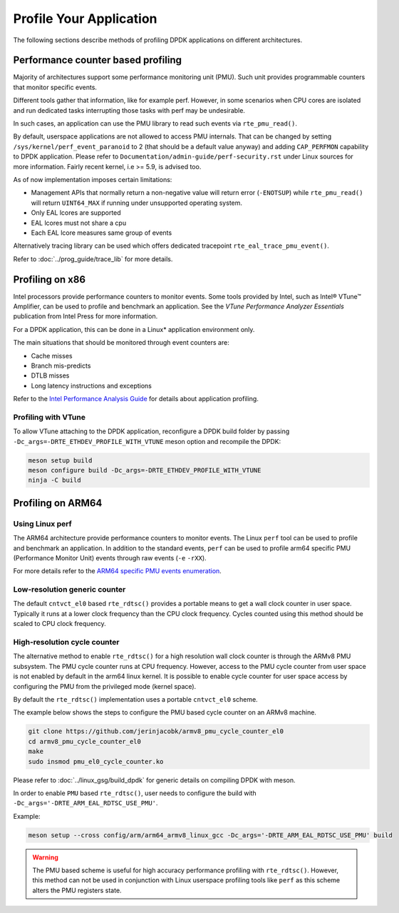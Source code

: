 ..  SPDX-License-Identifier: BSD-3-Clause
    Copyright(c) 2010-2014 Intel Corporation.

Profile Your Application
========================

The following sections describe methods of profiling DPDK applications on
different architectures.

Performance counter based profiling
-----------------------------------

Majority of architectures support some performance monitoring unit (PMU).
Such unit provides programmable counters that monitor specific events.

Different tools gather that information, like for example perf.
However, in some scenarios when CPU cores are isolated and run
dedicated tasks interrupting those tasks with perf may be undesirable.

In such cases, an application can use the PMU library to read such events via ``rte_pmu_read()``.

By default, userspace applications are not allowed to access PMU internals. That can be changed
by setting ``/sys/kernel/perf_event_paranoid`` to 2 (that should be a default value anyway) and
adding ``CAP_PERFMON`` capability to DPDK application. Please refer to
``Documentation/admin-guide/perf-security.rst`` under Linux sources for more information. Fairly
recent kernel, i.e >= 5.9, is advised too.

As of now implementation imposes certain limitations:

* Management APIs that normally return a non-negative value will return error (``-ENOTSUP``) while
  ``rte_pmu_read()`` will return ``UINT64_MAX`` if running under unsupported operating system.

* Only EAL lcores are supported

* EAL lcores must not share a cpu

* Each EAL lcore measures same group of events

Alternatively tracing library can be used which offers dedicated tracepoint
``rte_eal_trace_pmu_event()``.

Refer to :doc:`../prog_guide/trace_lib` for more details.


Profiling on x86
----------------

Intel processors provide performance counters to monitor events.
Some tools provided by Intel, such as Intel® VTune™ Amplifier, can be used
to profile and benchmark an application.
See the *VTune Performance Analyzer Essentials* publication from Intel Press for more information.

For a DPDK application, this can be done in a Linux* application environment only.

The main situations that should be monitored through event counters are:

*   Cache misses

*   Branch mis-predicts

*   DTLB misses

*   Long latency instructions and exceptions

Refer to the
`Intel Performance Analysis Guide <http://software.intel.com/sites/products/collateral/hpc/vtune/performance_analysis_guide.pdf>`_
for details about application profiling.


Profiling with VTune
~~~~~~~~~~~~~~~~~~~~

To allow VTune attaching to the DPDK application, reconfigure a DPDK build
folder by passing ``-Dc_args=-DRTE_ETHDEV_PROFILE_WITH_VTUNE`` meson option
and recompile the DPDK:

.. code-block:: console

   meson setup build
   meson configure build -Dc_args=-DRTE_ETHDEV_PROFILE_WITH_VTUNE
   ninja -C build


Profiling on ARM64
------------------

Using Linux perf
~~~~~~~~~~~~~~~~

The ARM64 architecture provide performance counters to monitor events.  The
Linux ``perf`` tool can be used to profile and benchmark an application.  In
addition to the standard events, ``perf`` can be used to profile arm64
specific PMU (Performance Monitor Unit) events through raw events (``-e``
``-rXX``).

For more details refer to the
`ARM64 specific PMU events enumeration <http://infocenter.arm.com/help/index.jsp?topic=/com.arm.doc.100095_0002_04_en/way1382543438508.html>`_.


Low-resolution generic counter
~~~~~~~~~~~~~~~~~~~~~~~~~~~~~~

The default ``cntvct_el0`` based ``rte_rdtsc()`` provides a portable means to
get a wall clock counter in user space. Typically it runs at a lower clock frequency than the CPU clock frequency.
Cycles counted using this method should be scaled to CPU clock frequency.


High-resolution cycle counter
~~~~~~~~~~~~~~~~~~~~~~~~~~~~~

The alternative method to enable ``rte_rdtsc()`` for a high resolution wall
clock counter is through the ARMv8 PMU subsystem. The PMU cycle counter runs
at CPU frequency. However, access to the PMU cycle counter from user space is
not enabled by default in the arm64 linux kernel. It is possible to enable
cycle counter for user space access by configuring the PMU from the privileged
mode (kernel space).

By default the ``rte_rdtsc()`` implementation uses a portable ``cntvct_el0``
scheme.

The example below shows the steps to configure the PMU based cycle counter on
an ARMv8 machine.

.. code-block:: console

    git clone https://github.com/jerinjacobk/armv8_pmu_cycle_counter_el0
    cd armv8_pmu_cycle_counter_el0
    make
    sudo insmod pmu_el0_cycle_counter.ko

Please refer to :doc:`../linux_gsg/build_dpdk` for generic details on compiling DPDK with meson.

In order to enable ``PMU`` based ``rte_rdtsc()``, user needs to configure the
build with ``-Dc_args='-DRTE_ARM_EAL_RDTSC_USE_PMU'``.

Example:

.. code-block:: console

   meson setup --cross config/arm/arm64_armv8_linux_gcc -Dc_args='-DRTE_ARM_EAL_RDTSC_USE_PMU' build

.. warning::

   The PMU based scheme is useful for high accuracy performance profiling with
   ``rte_rdtsc()``. However, this method can not be used in conjunction with
   Linux userspace profiling tools like ``perf`` as this scheme alters the PMU
   registers state.
